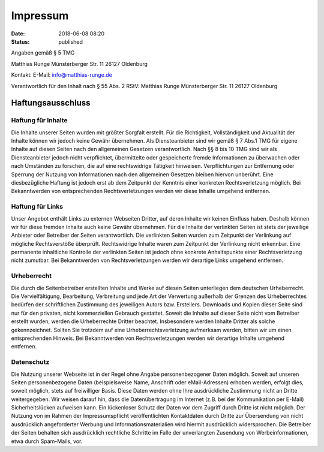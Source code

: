 Impressum
#########

:date: 2018-06-08 08:20
:status: published

Angaben gemäß § 5 TMG

Matthias Runge
Münsterberger Str. 11
26127 Oldenburg

Kontakt:
E-Mail: info@matthias-runge.de


Verantwortlich für den Inhalt nach § 55 Abs. 2 RStV:
Matthias Runge
Münsterberger Str. 11
26127 Oldenburg

Haftungsausschluss
==================

Haftung für Inhalte
-------------------

Die Inhalte unserer Seiten wurden mit größter Sorgfalt erstellt. Für die
Richtigkeit, Vollständigkeit und Aktualität der Inhalte können wir jedoch
keine Gewähr übernehmen. Als Diensteanbieter sind wir gemäß § 7 Abs.1 TMG
für eigene Inhalte auf diesen Seiten nach den allgemeinen Gesetzen
verantwortlich. Nach §§ 8 bis 10 TMG sind wir als Diensteanbieter jedoch
nicht verpflichtet, übermittelte oder gespeicherte fremde Informationen
zu überwachen oder nach Umständen zu forschen, die auf eine rechtswidrige
Tätigkeit hinweisen. Verpflichtungen zur Entfernung oder Sperrung der
Nutzung von Informationen nach den allgemeinen Gesetzen bleiben hiervon
unberührt. Eine diesbezügliche Haftung ist jedoch erst ab dem Zeitpunkt
der Kenntnis einer konkreten Rechtsverletzung möglich. Bei Bekanntwerden
von entsprechenden Rechtsverletzungen werden wir diese Inhalte umgehend
entfernen.


Haftung für Links
-----------------

Unser Angebot enthält Links zu externen Webseiten Dritter, auf deren Inhalte
wir keinen Einfluss haben. Deshalb können wir für diese fremden Inhalte auch
keine Gewähr übernehmen. Für die Inhalte der verlinkten Seiten ist stets
der jeweilige Anbieter oder Betreiber der Seiten verantwortlich. Die
verlinkten Seiten wurden zum Zeitpunkt der Verlinkung auf mögliche
Rechtsverstöße überprüft. Rechtswidrige Inhalte waren zum Zeitpunkt der
Verlinkung nicht erkennbar. Eine permanente inhaltliche Kontrolle der
verlinkten Seiten ist jedoch ohne konkrete Anhaltspunkte einer
Rechtsverletzung nicht zumutbar. Bei Bekanntwerden von Rechtsverletzungen
werden wir derartige Links umgehend entfernen.


Urheberrecht
------------

Die durch die Seitenbetreiber erstellten Inhalte und Werke auf diesen
Seiten unterliegen dem deutschen Urheberrecht. Die Vervielfältigung,
Bearbeitung, Verbreitung und jede Art der Verwertung außerhalb der Grenzen
des Urheberrechtes bedürfen der schriftlichen Zustimmung des jeweiligen
Autors bzw. Erstellers. Downloads und Kopien dieser Seite sind nur für den
privaten, nicht kommerziellen Gebrauch gestattet. Soweit die Inhalte auf
dieser Seite nicht vom Betreiber erstellt wurden, werden die Urheberrechte
Dritter beachtet. Insbesondere werden Inhalte Dritter als solche
gekennzeichnet. Sollten Sie trotzdem auf eine Urheberrechtsverletzung
aufmerksam werden, bitten wir um einen entsprechenden Hinweis. Bei
Bekanntwerden von Rechtsverletzungen werden wir derartige Inhalte umgehend
entfernen.

Datenschutz
-----------

Die Nutzung unserer Webseite ist in der Regel ohne Angabe personenbezogener
Daten möglich. Soweit auf unseren Seiten personenbezogene Daten
(beispielsweise Name, Anschrift oder eMail-Adressen) erhoben werden,
erfolgt dies, soweit möglich, stets auf freiwilliger Basis. Diese Daten
werden ohne Ihre ausdrückliche Zustimmung nicht an Dritte weitergegeben.
Wir weisen darauf hin, dass die Datenübertragung im Internet (z.B. bei
der Kommunikation per E-Mail) Sicherheitslücken aufweisen kann. Ein
lückenloser Schutz der Daten vor dem Zugriff durch Dritte ist nicht möglich.
Der Nutzung von im Rahmen der Impressumspflicht veröffentlichten
Kontaktdaten durch Dritte zur Übersendung von nicht ausdrücklich
angeforderter Werbung und Informationsmaterialien wird hiermit ausdrücklich
widersprochen. Die Betreiber der Seiten behalten sich ausdrücklich
rechtliche Schritte im Falle der unverlangten Zusendung von
Werbeinformationen, etwa durch Spam-Mails, vor.
